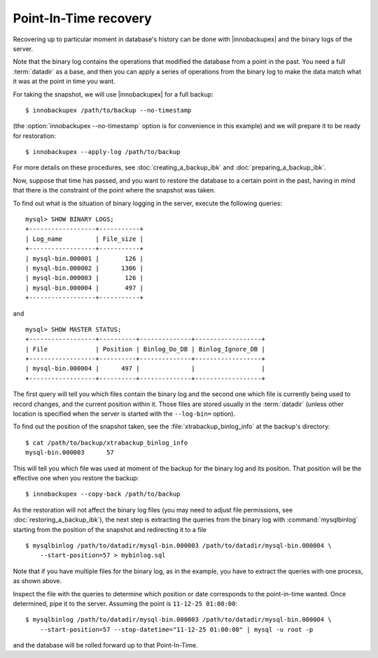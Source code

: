 ========================
 Point-In-Time recovery
========================

Recovering up to particular moment in database's history can be done  with |innobackupex| and the binary logs of the server.

Note that the binary log contains the operations that modified the database from a point in the past. You need a full :term:`datadir` as a base, and then you can apply a series of operations from the binary log to make the data match what it was at the point in time you want.

For taking the snapshot, we will use |innobackupex| for a full backup::

  $ innobackupex /path/to/backup --no-timestamp

(the :option:`innobackupex --no-timestamp` option is for convenience in this example) and we will prepare it to be ready for restoration: ::

  $ innobackupex --apply-log /path/to/backup

For more details on these procedures, see :doc:`creating_a_backup_ibk` and :doc:`preparing_a_backup_ibk`.

Now, suppose that time has passed, and you want to restore the database to a certain point in the past, having in mind that there is the constraint of the point where the snapshot was taken.

To find out what is the situation of binary logging in the server, execute the following queries: ::

  mysql> SHOW BINARY LOGS;
  +------------------+-----------+
  | Log_name         | File_size |
  +------------------+-----------+
  | mysql-bin.000001 |       126 |
  | mysql-bin.000002 |      1306 |
  | mysql-bin.000003 |       126 |
  | mysql-bin.000004 |       497 |
  +------------------+-----------+

and ::

  mysql> SHOW MASTER STATUS;
  +------------------+----------+--------------+------------------+
  | File             | Position | Binlog_Do_DB | Binlog_Ignore_DB |
  +------------------+----------+--------------+------------------+
  | mysql-bin.000004 |      497 |              |                  |
  +------------------+----------+--------------+------------------+

The first query will tell you which files contain the binary log and the second one which file is currently being used to record changes, and the current position within it. Those files are stored usually in the :term:`datadir` (unless other location is specified when the server is started with the ``--log-bin=`` option).

To find out the position of the snapshot taken, see the :file:`xtrabackup_binlog_info` at the backup's directory: ::

  $ cat /path/to/backup/xtrabackup_binlog_info
  mysql-bin.000003	57

This will tell you which file was used at moment of the backup for the binary log and its position. That position will be the effective one when you restore the backup: ::

  $ innobackupex --copy-back /path/to/backup

As the restoration will not affect the binary log files (you may need to adjust file permissions, see :doc:`restoring_a_backup_ibk`), the next step is extracting the queries from the binary log with :command:`mysqlbinlog` starting from the position of the snapshot and redirecting it to a file ::

  $ mysqlbinlog /path/to/datadir/mysql-bin.000003 /path/to/datadir/mysql-bin.000004 \ 
      --start-position=57 > mybinlog.sql

Note that if you have multiple files for the binary log, as in the example, you have to extract the queries with one process, as shown above. 

Inspect the file with the queries to determine which position or date corresponds to the point-in-time wanted. Once determined, pipe it to the server. Assuming the point is ``11-12-25 01:00:00``::

  $ mysqlbinlog /path/to/datadir/mysql-bin.000003 /path/to/datadir/mysql-bin.000004 \ 
      --start-position=57 --stop-datetime="11-12-25 01:00:00" | mysql -u root -p

and the database will be rolled forward up to that Point-In-Time.
